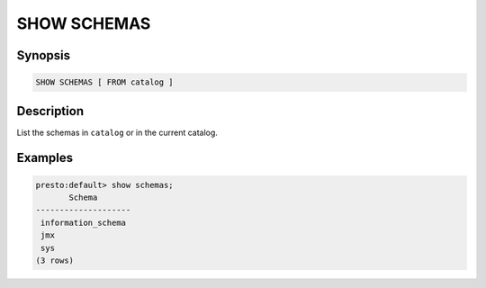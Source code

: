 ============
SHOW SCHEMAS
============

Synopsis
--------

.. code-block:: none

    SHOW SCHEMAS [ FROM catalog ]

Description
-----------

List the schemas in ``catalog`` or in the current catalog.

Examples
--------

.. code-block:: none

    presto:default> show schemas;
           Schema       
    --------------------
     information_schema 
     jmx                
     sys                
    (3 rows)
